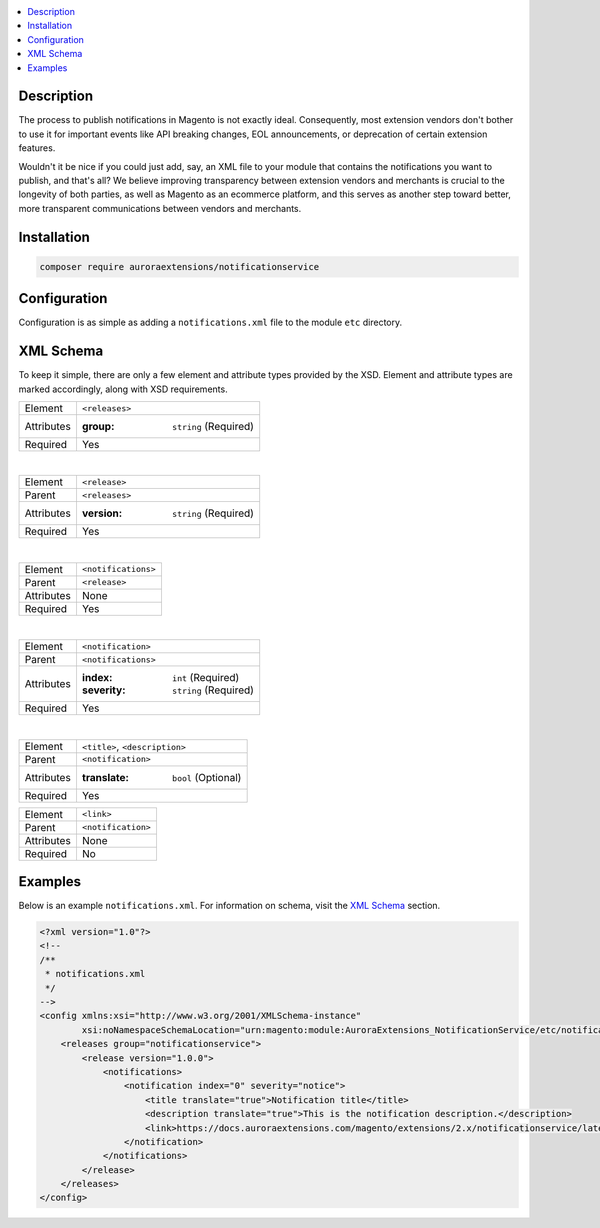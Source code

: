 .. contents:: :local:

Description
===========

The process to publish notifications in Magento is not exactly ideal. Consequently, most
extension vendors don't bother to use it for important events like API breaking changes,
EOL announcements, or deprecation of certain extension features.

Wouldn't it be nice if you could just add, say, an XML file to your module that contains
the notifications you want to publish, and that's all? We believe improving transparency
between extension vendors and merchants is crucial to the longevity of both parties, as
well as Magento as an ecommerce platform, and this serves as another step toward better,
more transparent communications between vendors and merchants.

Installation
============

.. code-block:: sh

    composer require auroraextensions/notificationservice

Configuration
=============

Configuration is as simple as adding a ``notifications.xml`` file to the module ``etc`` directory.

XML Schema
==========

To keep it simple, there are only a few element and attribute types provided by the XSD.
Element and attribute types are marked accordingly, along with XSD requirements.

.. _notificationservice_xml_schema_element_releases:

==========  ================================
Element     ``<releases>``
Attributes  :group: ``string`` (Required)
Required    Yes
==========  ================================

|

.. _notificationservice_xml_schema_element_release:

==========  ================================
Element     ``<release>``
Parent      ``<releases>``
Attributes  :version: ``string`` (Required)
Required    Yes
==========  ================================

|

.. _notificationservice_xml_schema_element_notifications:

==========  ================================
Element     ``<notifications>``
Parent      ``<release>``
Attributes  None
Required    Yes
==========  ================================

|

.. _notificationservice_xml_schema_element_notification:

==========  ================================
Element     ``<notification>``
Parent      ``<notifications>``
Attributes  :index: ``int`` (Required)
            :severity: ``string`` (Required)
Required    Yes
==========  ================================

|

.. _notificationservice_xml_schema_elements_title_description:

==========  ================================
Element     ``<title>``, ``<description>``
Parent      ``<notification>``
Attributes  :translate: ``bool`` (Optional)
Required    Yes
==========  ================================

.. _notificationservice_xml_schema_element_link:

==========  ================================
Element     ``<link>``
Parent      ``<notification>``
Attributes  None
Required    No
==========  ================================

Examples
========

Below is an example ``notifications.xml``. For information on schema, visit the
`XML Schema`_ section.

.. code-block:: XML

    <?xml version="1.0"?>
    <!--
    /**
     * notifications.xml
     */
    -->
    <config xmlns:xsi="http://www.w3.org/2001/XMLSchema-instance"
            xsi:noNamespaceSchemaLocation="urn:magento:module:AuroraExtensions_NotificationService/etc/notifications.xsd">
        <releases group="notificationservice">
            <release version="1.0.0">
                <notifications>
                    <notification index="0" severity="notice">
                        <title translate="true">Notification title</title>
                        <description translate="true">This is the notification description.</description>
                        <link>https://docs.auroraextensions.com/magento/extensions/2.x/notificationservice/latest/</link>
                    </notification>
                </notifications>
            </release>
        </releases>
    </config>

